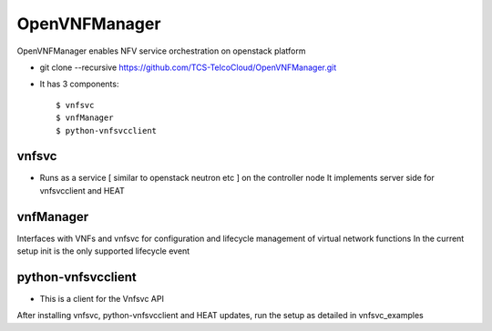 ==============
OpenVNFManager
==============

OpenVNFManager enables NFV service orchestration on openstack platform

* git clone --recursive https://github.com/TCS-TelcoCloud/OpenVNFManager.git

* It has 3 components::

    $ vnfsvc 
    $ vnfManager
    $ python-vnfsvcclient

vnfsvc
-------

* Runs as a service [ similar to openstack neutron etc ] on the controller node
  It implements server side for vnfsvcclient and HEAT

vnfManager
-----------

Interfaces with VNFs and vnfsvc for configuration and lifecycle management of virtual network functions
In the current setup init is the only supported lifecycle event

python-vnfsvcclient
--------------------

* This is a client for the Vnfsvc API

After installing vnfsvc, python-vnfsvcclient and HEAT updates, run the setup as detailed in vnfsvc_examples

